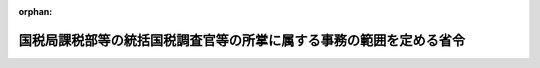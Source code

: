 .. _352M50000040032_20220710_504M60000040044:

:orphan:

====================================================================
国税局課税部等の統括国税調査官等の所掌に属する事務の範囲を定める省令
====================================================================

.. raw:: html
    
    
    <main id="contentsLaw" class="active">
    <div id="innerDocument" class="active">
    
    
    
    
    <div style="margin-bottom: 12px;">
    <div id="lawTitleNo" style="font-size: 1.067rem; font-weight: bold;" class="_shokanBoxParent">昭和五十二年大蔵省令第三十二号<div class="_shokanBox"></div>
    <div class="_inyoBox" id="_inyo_"></div>
    </div>
    <div id="lawTitle" style="margin-left: 3rem; font-size: 1.5rem; font-weight: bold; line-height: 1.25em;" class="_shokanBoxParent">
    <span data-xpath="">国税局課税部等の統括国税調査官等の所掌に属する事務の範囲を定める省令</span><div class="_shokanBox" id="_shokan_"><div class="_shokanBtnIcons"></div></div>
    <div class="_inyoBox" id="_inyo_"></div>
    </div>
    </div><section id="EnactStatement" class="active EnactStatement"><div class="_div_EnactStatement _shokanBoxParent" style="text-indent: 1em;">
    <span data-xpath="">大蔵省設置法（昭和二十四年法律第百四十四号）第四十四条第三項の規定に基づき、国税局間税部の調査監視課等の所掌事務の範囲を定める省令（昭和四十六年大蔵省令第四十七号）の全部を改正する省令を次のように定める。</span><div class="_shokanBox" id="_shokan_"><div class="_shokanBtnIcons"></div></div>
    <div class="_inyoBox" id="_inyo_"></div>
    </div></section><section id="MainProvision" class="active MainProvision"><section id="" class="active Article"><div style="margin-left: 1em; font-weight: bold;" class="_div_ArticleCaption _shokanBoxParent">
    <span data-xpath="">（所掌に属する事務の範囲）</span><div class="_shokanBox" id="_shokan_"><div class="_shokanBtnIcons"></div></div>
    <div class="_inyoBox" id="_inyo_"></div>
    </div>
    <div style="margin-left: 1em; text-indent: -1em;" id="" class="_div_ArticleTitle _shokanBoxParent">
    <span style="font-weight: bold;">第一条</span>　<span data-xpath="">国税局課税部（仙台国税局、広島国税局及び福岡国税局にあっては、課税第二部とする。）の消費税課又は国税局課税部（熊本国税局を除き、広島国税局及び福岡国税局にあっては課税第二部とする。）の酒税課又は仙台国税局、関東信越国税局、東京国税局、名古屋国税局及び大阪国税局の課税第二部の統括国税調査官又は熊本国税局の課税部の統括国税調査官又は沖縄国税事務所の間税課（以下「課税第二部統括国税調査官等」という。）の所掌に属する事務の範囲は、次の各号に掲げるものとする。</span><div class="_shokanBox" id="_shokan_"><div class="_shokanBtnIcons"></div></div>
    <div class="_inyoBox" id="_inyo_"></div>
    </div>
    <div id="" style="margin-left: 2em; text-indent: -1em;" class="_div_ItemSentence _shokanBoxParent">
    <span style="font-weight: bold;">一</span>　<span data-xpath="">酒税、たばこ税、揮発油税、地方揮発油税、航空機燃料税、石油ガス税、石油石炭税、印紙税、電源開発促進税及び国際観光旅客税（以下「酒税等」という。）の課税標準の調査並びに酒税等に関する検査で、次条の規定により国税局長（沖縄国税事務所長を含む。以下同じ。）が指定する製造場等（次条第一号の表の中欄に掲げる製造場、積込みの場所（航空機燃料税法（昭和四十七年法律第七号）に規定する航空機燃料の取卸しの場所を含む。）、充填場、採取場、承認輸入者、事務所等、一般送配電事業者等又は国内事業者をいう。以下同じ。）に係るもの</span><div class="_shokanBox" id="_shokan_"><div class="_shokanBtnIcons"></div></div>
    <div class="_inyoBox" id="_inyo_"></div>
    </div>
    <div id="" style="margin-left: 2em; text-indent: -1em;" class="_div_ItemSentence _shokanBoxParent">
    <span style="font-weight: bold;">二</span>　<span data-xpath="">酒税等につき重要な犯則があると認められる納税者についての国税通則法（昭和三十七年法律第六十六号）第十一章の規定に基づく犯則事件の調査及び処分</span><div class="_shokanBox" id="_shokan_"><div class="_shokanBtnIcons"></div></div>
    <div class="_inyoBox" id="_inyo_"></div>
    </div></section><section id="" class="active Article"><div style="margin-left: 1em; font-weight: bold;" class="_div_ArticleCaption _shokanBoxParent">
    <span data-xpath="">（指定の基準等）</span><div class="_shokanBox" id="_shokan_"><div class="_shokanBtnIcons"></div></div>
    <div class="_inyoBox" id="_inyo_"></div>
    </div>
    <div style="margin-left: 1em; text-indent: -1em;" id="" class="_div_ArticleTitle _shokanBoxParent">
    <span style="font-weight: bold;">第二条</span>　<span data-xpath="">国税局長は、前条第一号に掲げる課税第二部統括国税調査官等の所掌に属する事務に関し、次の各号に掲げる製造場等を指定する。</span><div class="_shokanBox" id="_shokan_"><div class="_shokanBtnIcons"></div></div>
    <div class="_inyoBox" id="_inyo_"></div>
    </div>
    <div id="" style="margin-left: 2em; text-indent: -1em;" class="_div_ItemSentence _shokanBoxParent">
    <span style="font-weight: bold;">一</span>　<span data-xpath="">次の表の中欄に掲げる製造場等の区分に応じ、指定の日の属する年の前三年以内のいずれかの年において、それぞれ同表の下欄に掲げる基準に該当する製造場等。</span><span data-xpath="">ただし、国税局長が特に課税第二部統括国税調査官等において当該製造場等に係る酒税等の課税標準の調査及び酒税等に関する検査を行わせる必要がないと認めるものを除く。</span><div class="_shokanBox" id="_shokan_"><div class="_shokanBtnIcons"></div></div>
    <div class="_inyoBox" id="_inyo_"></div>
    </div>
    <div class="_shokanBoxParent">
    <table class="Table" style="margin-left: 1em;">
    <tr class="TableRow">
    <td style="border-top: black solid 1px; border-bottom: black solid 1px; border-left: black solid 1px; border-right: black solid 1px;" class="col-pad"><div><span data-xpath="">番号</span></div></td>
    <td style="border-top: black solid 1px; border-bottom: black solid 1px; border-left: black solid 1px; border-right: black solid 1px;" class="col-pad"><div><span data-xpath="">製造場等の区分</span></div></td>
    <td style="border-top: black solid 1px; border-bottom: black solid 1px; border-left: black solid 1px; border-right: black solid 1px;" class="col-pad"><div><span data-xpath="">基準</span></div></td>
    </tr>
    <tr class="TableRow">
    <td style="border-top: black solid 1px; border-bottom: black solid 1px; border-left: black solid 1px; border-right: black solid 1px;" class="col-pad"><div><span data-xpath="">１</span></div></td>
    <td style="border-top: black solid 1px; border-bottom: black solid 1px; border-left: black solid 1px; border-right: black solid 1px;" class="col-pad"><div><span data-xpath="">酒税法（昭和二十八年法律第六号）に規定する酒類の製造場</span></div></td>
    <td style="border-top: black solid 1px; border-bottom: black solid 1px; border-left: black solid 1px; border-right: black solid 1px;" class="col-pad"><div><span data-xpath="">当該製造場から一年中に移出された酒類の数量が三千キロリットル以上であること</span></div></td>
    </tr>
    <tr class="TableRow">
    <td style="border-top: black solid 1px; border-bottom: black solid 1px; border-left: black solid 1px; border-right: black solid 1px;" class="col-pad"><div><span data-xpath="">２</span></div></td>
    <td style="border-top: black solid 1px; border-bottom: black solid 1px; border-left: black solid 1px; border-right: black solid 1px;" class="col-pad"><div><span data-xpath="">たばこ税法（昭和五十九年法律第七十二号）に規定する製造たばこの製造場</span></div></td>
    <td style="border-top: black solid 1px; border-bottom: black solid 1px; border-left: black solid 1px; border-right: black solid 1px;" class="col-pad"><div><span data-xpath="">当該製造場から一年中に移出された製造たばこに係るたばこ税の額に相当する金額が五千万円以上であること</span></div></td>
    </tr>
    <tr class="TableRow">
    <td style="border-top: black solid 1px; border-bottom: black solid 1px; border-left: black solid 1px; border-right: black solid 1px;" class="col-pad"><div><span data-xpath="">３</span></div></td>
    <td style="border-top: black solid 1px; border-bottom: black solid 1px; border-left: black solid 1px; border-right: black solid 1px;" class="col-pad"><div><span data-xpath="">揮発油税法（昭和三十二年法律第五十五号）に規定する揮発油の製造場</span></div></td>
    <td style="border-top: black solid 1px; border-bottom: black solid 1px; border-left: black solid 1px; border-right: black solid 1px;" class="col-pad"><div><span data-xpath="">当該製造場から一年中に移出された揮発油に係る揮発油税の額及び地方揮発油税の額の合計額に相当する金額が五千万円以上であること</span></div></td>
    </tr>
    <tr class="TableRow">
    <td style="border-top: black solid 1px; border-bottom: black solid 1px; border-left: black solid 1px; border-right: black solid 1px;" class="col-pad"><div><span data-xpath="">４</span></div></td>
    <td style="border-top: black solid 1px; border-bottom: black solid 1px; border-left: black solid 1px; border-right: black solid 1px;" class="col-pad"><div><span data-xpath="">航空機燃料税法に規定する航空機燃料の航空機への積込みの場所</span></div></td>
    <td style="border-top: black solid 1px; border-bottom: black solid 1px; border-left: black solid 1px; border-right: black solid 1px;" class="col-pad"><div><span data-xpath="">当該積込みの場所において一年中に航空機に積み込まれた航空機燃料に係る航空機燃料税の額に相当する金額が五千万円以上であること</span></div></td>
    </tr>
    <tr class="TableRow">
    <td style="border-top: black solid 1px; border-bottom: black solid 1px; border-left: black solid 1px; border-right: black solid 1px;" class="col-pad"><div><span data-xpath="">５</span></div></td>
    <td style="border-top: black solid 1px; border-bottom: black solid 1px; border-left: black solid 1px; border-right: black solid 1px;" class="col-pad"><div><span data-xpath="">石油ガス税法（昭和四十年法律第百五十六号）に規定する石油ガスの充填場</span></div></td>
    <td style="border-top: black solid 1px; border-bottom: black solid 1px; border-left: black solid 1px; border-right: black solid 1px;" class="col-pad"><div><span data-xpath="">当該充填場から一年中に移出された課税石油ガスに係る石油ガス税の額に相当する金額が五千万円以上であること</span></div></td>
    </tr>
    <tr class="TableRow">
    <td style="border-top: black solid 1px; border-bottom: black solid 1px; border-left: black solid 1px; border-right: black solid 1px;" class="col-pad"><div><span data-xpath="">６</span></div></td>
    <td style="border-top: black solid 1px; border-bottom: black solid 1px; border-left: black solid 1px; border-right: black solid 1px;" class="col-pad"><div><span data-xpath="">石油石炭税法（昭和五十三年法律第二十五号）に規定する原油、ガス状炭化水素又は石炭の採取場</span></div></td>
    <td style="border-top: black solid 1px; border-bottom: black solid 1px; border-left: black solid 1px; border-right: black solid 1px;" class="col-pad"><div><span data-xpath="">当該採取場から一年中に移出された原油、ガス状炭化水素又は石炭に係る石油石炭税の額に相当する金額が五千万円以上であること</span></div></td>
    </tr>
    <tr class="TableRow">
    <td style="border-top: black solid 1px; border-bottom: black solid 1px; border-left: black solid 1px; border-right: black solid 1px;" class="col-pad"><div><span data-xpath="">７</span></div></td>
    <td style="border-top: black solid 1px; border-bottom: black solid 1px; border-left: black solid 1px; border-right: black solid 1px;" class="col-pad"><div><span data-xpath="">租税特別措置法（昭和三十二年法律第二十六号）第九十条の三の四、第九十条の五、第九十条の六、第九十条の六の二及び第九十条の六の三に規定する製造場又は承認輸入者</span></div></td>
    <td style="border-top: black solid 1px; border-bottom: black solid 1px; border-left: black solid 1px; border-right: black solid 1px;" class="col-pad"><div><span data-xpath="">当該製造場又は承認輸入者に対する石油石炭税の額に相当する還付金の額が一年間に五千万円以上であること</span></div></td>
    </tr>
    <tr class="TableRow">
    <td style="border-top: black solid 1px; border-bottom: black solid 1px; border-left: black solid 1px; border-right: black solid 1px;" class="col-pad"><div><span data-xpath="">８</span></div></td>
    <td style="border-top: black solid 1px; border-bottom: black solid 1px; border-left: black solid 1px; border-right: black solid 1px;" class="col-pad"><div><span data-xpath="">印紙税法（昭和四十二年法律第二十三号）に規定する課税文書を作成し又は所持すると認められる法人の事務所等（事務所、事業所その他これらに準ずるものをいう。以下同じ。）</span></div></td>
    <td style="border-top: black solid 1px; border-bottom: black solid 1px; border-left: black solid 1px; border-right: black solid 1px;" class="col-pad"><div><span data-xpath="">当該法人の資本金額又は出資金額が五十億円以上であること</span></div></td>
    </tr>
    <tr class="TableRow">
    <td style="border-top: black solid 1px; border-bottom: black solid 1px; border-left: black solid 1px; border-right: black solid 1px;" class="col-pad"><div><span data-xpath="">９</span></div></td>
    <td style="border-top: black solid 1px; border-bottom: black solid 1px; border-left: black solid 1px; border-right: black solid 1px;" class="col-pad"><div><span data-xpath="">電源開発促進税法（昭和四十九年法律第七十九号）に規定する一般送配電事業者等</span></div></td>
    <td style="border-top: black solid 1px; border-bottom: black solid 1px; border-left: black solid 1px; border-right: black solid 1px;" class="col-pad"><div><span data-xpath="">当該一般送配電事業者等の一年中の販売電気に係る電源開発促進税の額が五千万円以上であること</span></div></td>
    </tr>
    <tr class="TableRow">
    <td style="border-top: black solid 1px; border-bottom: black solid 1px; border-left: black solid 1px; border-right: black solid 1px;" class="col-pad"><div><span data-xpath="">１０</span></div></td>
    <td style="border-top: black solid 1px; border-bottom: black solid 1px; border-left: black solid 1px; border-right: black solid 1px;" class="col-pad"><div><span data-xpath="">国際観光旅客税法（平成三十年法律第十六号）に規定する国内事業者</span></div></td>
    <td style="border-top: black solid 1px; border-bottom: black solid 1px; border-left: black solid 1px; border-right: black solid 1px;" class="col-pad"><div><span data-xpath="">当該国内事業者の一年中の特別徴収に係る国際観光旅客税の額が五千万円以上であること</span></div></td>
    </tr>
    </table>
    <div class="_shokanBox"></div>
    <div class="_inyoBox"></div>
    </div>
    <div id="" style="margin-left: 2em; text-indent: -1em;" class="_div_ItemSentence _shokanBoxParent">
    <span style="font-weight: bold;">二</span>　<span data-xpath="">前号に掲げるもののほか、同号の表の下欄に掲げる基準に該当する製造場等に準ずる製造場等その他の製造場等で、国税局長が特に課税第二部統括国税調査官等において酒税等の課税標準の調査及び酒税等に関する検査を行わせる必要があると認めるもの</span><div class="_shokanBox" id="_shokan_"><div class="_shokanBtnIcons"></div></div>
    <div class="_inyoBox" id="_inyo_"></div>
    </div></section><section id="" class="active Article"><div style="margin-left: 1em; font-weight: bold;" class="_div_ArticleCaption _shokanBoxParent">
    <span data-xpath="">（指定の解除）</span><div class="_shokanBox" id="_shokan_"><div class="_shokanBtnIcons"></div></div>
    <div class="_inyoBox" id="_inyo_"></div>
    </div>
    <div style="margin-left: 1em; text-indent: -1em;" id="" class="_div_ArticleTitle _shokanBoxParent">
    <span style="font-weight: bold;">第三条</span>　<span data-xpath="">国税局長は、前条の規定により指定した製造場等が課税第二部統括国税調査官等において酒税等の課税標準の調査及び酒税等に関する検査を行わせる必要がないと認めるものとなつたときは、当該指定を解除する。</span><div class="_shokanBox" id="_shokan_"><div class="_shokanBtnIcons"></div></div>
    <div class="_inyoBox" id="_inyo_"></div>
    </div></section><section id="" class="active Article"><div style="margin-left: 1em; font-weight: bold;" class="_div_ArticleCaption _shokanBoxParent">
    <span data-xpath="">（指定の通知等）</span><div class="_shokanBox" id="_shokan_"><div class="_shokanBtnIcons"></div></div>
    <div class="_inyoBox" id="_inyo_"></div>
    </div>
    <div style="margin-left: 1em; text-indent: -1em;" id="" class="_div_ArticleTitle _shokanBoxParent">
    <span style="font-weight: bold;">第四条</span>　<span data-xpath="">国税局長は、第二条の規定により製造場等を指定したとき及び前条の規定により当該指定を解除したときは、速やかに、その旨を当該製造場等に係る酒税等の納税者（当該製造場等が事務所等であるときは、当該事務所等を設置する法人）に通知する。</span><div class="_shokanBox" id="_shokan_"><div class="_shokanBtnIcons"></div></div>
    <div class="_inyoBox" id="_inyo_"></div>
    </div></section></section><section id="" class="active SupplProvision"><div class="_div_SupplProvisionLabel SupplProvisionLabel _shokanBoxParent" style="margin-bottom: 10px; margin-left: 3em; font-weight: bold;">
    <span data-xpath="">附　則</span><div class="_shokanBox" id="_shokan_"><div class="_shokanBtnIcons"></div></div>
    <div class="_inyoBox" id="_inyo_"></div>
    </div>
    <section class="active Paragraph"><div style="text-indent: 1em;" class="_div_ParagraphSentence _shokanBoxParent">
    <span data-xpath="">この省令は、昭和五十二年七月十一日から施行する。</span><div class="_shokanBox" id="_shokan_"><div class="_shokanBtnIcons"></div></div>
    <div class="_inyoBox" id="_inyo_"></div>
    </div></section></section><section id="" class="active SupplProvision"><div class="_div_SupplProvisionLabel SupplProvisionLabel _shokanBoxParent" style="margin-bottom: 10px; margin-left: 3em; font-weight: bold;">
    <span data-xpath="">附　則</span>　（昭和五三年四月一八日大蔵省令第二五号）　抄<div class="_shokanBox" id="_shokan_"><div class="_shokanBtnIcons"></div></div>
    <div class="_inyoBox" id="_inyo_"></div>
    </div>
    <section class="active Paragraph"><div style="margin-left: 1em; text-indent: -1em;" class="_div_ParagraphSentence _shokanBoxParent">
    <span style="font-weight: bold;">１</span>　<span data-xpath="">この省令は、法施行の日（昭和五十三年四月十八日）から施行する。</span><div class="_shokanBox" id="_shokan_"><div class="_shokanBtnIcons"></div></div>
    <div class="_inyoBox" id="_inyo_"></div>
    </div></section></section><section id="" class="active SupplProvision"><div class="_div_SupplProvisionLabel SupplProvisionLabel _shokanBoxParent" style="margin-bottom: 10px; margin-left: 3em; font-weight: bold;">
    <span data-xpath="">附　則</span>　（昭和五五年六月三〇日大蔵省令第二九号）　抄<div class="_shokanBox" id="_shokan_"><div class="_shokanBtnIcons"></div></div>
    <div class="_inyoBox" id="_inyo_"></div>
    </div>
    <section class="active Paragraph"><div style="margin-left: 1em; text-indent: -1em;" class="_div_ParagraphSentence _shokanBoxParent">
    <span style="font-weight: bold;">１</span>　<span data-xpath="">この省令は、公布の日から施行する。</span><span data-xpath="">ただし、次の各号に掲げる規定は、それぞれ当該各号に掲げる日から施行する。</span><div class="_shokanBox" id="_shokan_"><div class="_shokanBtnIcons"></div></div>
    <div class="_inyoBox" id="_inyo_"></div>
    </div>
    <div id="" style="margin-left: 2em; text-indent: -1em;" class="_div_ItemSentence _shokanBoxParent">
    <span style="font-weight: bold;">一</span>　<span data-xpath="">略</span><div class="_shokanBox" id="_shokan_"><div class="_shokanBtnIcons"></div></div>
    <div class="_inyoBox" id="_inyo_"></div>
    </div>
    <div id="" style="margin-left: 2em; text-indent: -1em;" class="_div_ItemSentence _shokanBoxParent">
    <span style="font-weight: bold;">二</span>　<span data-xpath="">目次の改正規定（「第百二十条の六」を「第百二十条の七」に、「第百三十一条の五」を「第百三十一条の六」に及び「第百三十八条の二十」を「第百三十八条の二十一」に改める部分に限る。）、第百三条、第百十四条、第百二十条の二、第百二十条の三及び第百二十条の四の改正規定、第百二十条の六を改め、同条を第百二十条の七とし、第百二十条の五の次に一条を加える改正規定、第百二十一条、第百二十二条、第百二十三条、第百二十四条、第百二十四条の四、第百二十五条、第百二十五条の二、第百二十六条、第百二十七条、第百二十八条、第百二十九条、第百三十条の四及び第百三十一条の改正規定、第百三十一条の五を第百三十一条の六とする改正規定、第百三十一条の四を改め、同条を第百三十一条の五とする改正規定、第百三十一条の三を改め、同条を第百三十一条の四とし、第百三十一条の二を第百三十一条の三とし、第百三十一条の次に一条を加える改正規定、第百三十二条、第百三十四条、第百三十四条の二、第百三十四条の四、第百三十四条の五、第百三十四条の六、第百三十四条の七、第百三十五条、第百三十六条の六、第百三十七条の四及び第百三十八条の七の改正規定、第百三十八条の二十を改め、同条を第百三十八条の二十一とし、第百三十八条の十九を第百三十八条の二十とし、第百三十八条の十八を第百三十八条の十九とする改正規定、第百三十八条の十七を改め、同条を第百三十八条の十八とし、第百三十八条の十六を第百三十八条の十七とし、第百三十八条の十五を第百三十八条の十六とし、第百三十八条の十四を第百三十八条の十五とする改正規定、第百三十八条の十三を改め、同条を第百三十八条の十四とし、第百三十八条の十二を第百三十八条の十三とし、第百三十八条の十一を第百三十八条の十二とする改正規定、第百三十八条の十を改め、同条を第百三十八条の十一とし、第百三十八条の九を第百三十八条の十とし、第百三十八条の八を第百三十八条の九とし、第百三十八条の七の次に一条を加える改正規定、第百四十条、第百四十四条、第百四十五条及び第百四十六条の改正規定並びに附則第三項の規定</span>　<span data-xpath="">昭和五十五年七月十日</span><div class="_shokanBox" id="_shokan_"><div class="_shokanBtnIcons"></div></div>
    <div class="_inyoBox" id="_inyo_"></div>
    </div></section></section><section id="" class="active SupplProvision"><div class="_div_SupplProvisionLabel SupplProvisionLabel _shokanBoxParent" style="margin-bottom: 10px; margin-left: 3em; font-weight: bold;">
    <span data-xpath="">附　則</span>　（昭和五七年二月五日大蔵省令第四号）<div class="_shokanBox" id="_shokan_"><div class="_shokanBtnIcons"></div></div>
    <div class="_inyoBox" id="_inyo_"></div>
    </div>
    <section class="active Paragraph"><div style="text-indent: 1em;" class="_div_ParagraphSentence _shokanBoxParent">
    <span data-xpath="">この省令は、公布の日から施行する。</span><div class="_shokanBox" id="_shokan_"><div class="_shokanBtnIcons"></div></div>
    <div class="_inyoBox" id="_inyo_"></div>
    </div></section></section><section id="" class="active SupplProvision"><div class="_div_SupplProvisionLabel SupplProvisionLabel _shokanBoxParent" style="margin-bottom: 10px; margin-left: 3em; font-weight: bold;">
    <span data-xpath="">附　則</span>　（昭和五八年七月一日大蔵省令第三五号）　抄<div class="_shokanBox" id="_shokan_"><div class="_shokanBtnIcons"></div></div>
    <div class="_inyoBox" id="_inyo_"></div>
    </div>
    <section class="active Paragraph"><div style="margin-left: 1em; text-indent: -1em;" class="_div_ParagraphSentence _shokanBoxParent">
    <span style="font-weight: bold;">１</span>　<span data-xpath="">この省令は、公布の日から施行する。</span><span data-xpath="">ただし、次の各号に掲げる規定は、それぞれ当該各号に掲げる日から施行する。</span><div class="_shokanBox" id="_shokan_"><div class="_shokanBtnIcons"></div></div>
    <div class="_inyoBox" id="_inyo_"></div>
    </div>
    <div id="" style="margin-left: 2em; text-indent: -1em;" class="_div_ItemSentence _shokanBoxParent">
    <span style="font-weight: bold;">一</span>　<span data-xpath="">目次の改正規定（「第百二十条の八」を「第百二十条の七」に、「第百三十八条の二十二」を「第百三十八条の二十三」に改める部分に限る。）、第百一条の五、第百三条、第百四条、第百十四条及び第百二十条の二の改正規定、第百二十条の三を削る改正規定、第百二十条の四を改め、同条を第百二十条の三とし、第百二十条の五を第百二十条の四とし、第百二十条の六から第百二十条の八までを一条ずつ繰り上げる改正規定、第百二十一条、第百二十二条、第百二十三条、第百二十四条及び第百二十四条の三の改正規定、第百二十四条の四を削り、第百二十四条の五を第百二十四条の四とし、第百二十四条の六を第百二十四条の五とし、同条の次に一条を加える改正規定、第百二十五条、第百二十五条の二、第百三十条の四、第百三十一条の五、第百三十一条の六、第百三十四条の二、第百三十四条の四、第百三十五条、第百三十六条の六、第百三十七条、第百三十七条の二、第百三十七条の四、第百三十七条の五、第百三十八条及び第百三十八条の二の改正規定、第百三十八条の二十二を改め、同条を第百三十八条の二十三とし、第百三十八条の二十一を第百三十八条の二十二とする改正規定、第百三十八条の二十を改め、同条を第百三十八条の二十一とする改正規定、第百三十八条の十九を改め、同条を第百三十八条の二十とし、第百三十八条の十八を第百三十八条の十九とし、第百三十八条の十七を第百三十八条の十八とし、第百三十八条の十六を第百三十八条の十七とする改正規定、第百三十八条の十五を改め、同条を第百三十八条の十六とし、第百三十八条の十四を第百三十八条の十五とし、第百三十八条の十三を第百三十八条の十四とする改正規定、第百三十八条の十二を改め、同条を第百三十八条の十三とし、同条の前に一条を加える改正規定、第百三十八条の十一を削る改正規定、第百三十八条の十を改め、同条を第百三十八条の十一とする改正規定、第百三十八条の九を改め、同条を第百三十八条の十とし、第百三十八条の八を第百三十八条の九とする改正規定、第百三十八条の七を改め、同条を第百三十八条の八とし、第百三十八条の六の次に一条を加える改正規定、第百四十条、第百四十二条、第百四十五条、第百四十六条、第百四十六条の七、第百四十六条の九及び第百四十六条の十の改正規定並びに別表第十表東京国税局の部の改正規定並びに附則第三項及び第四項の規定</span>　<span data-xpath="">昭和五十八年七月十二日</span><div class="_shokanBox" id="_shokan_"><div class="_shokanBtnIcons"></div></div>
    <div class="_inyoBox" id="_inyo_"></div>
    </div></section></section><section id="" class="active SupplProvision"><div class="_div_SupplProvisionLabel SupplProvisionLabel _shokanBoxParent" style="margin-bottom: 10px; margin-left: 3em; font-weight: bold;">
    <span data-xpath="">附　則</span>　（昭和五九年四月一三日大蔵省令第一六号）　抄<div class="_shokanBox" id="_shokan_"><div class="_shokanBtnIcons"></div></div>
    <div class="_inyoBox" id="_inyo_"></div>
    </div>
    <section class="active Paragraph"><div style="margin-left: 1em; text-indent: -1em;" class="_div_ParagraphSentence _shokanBoxParent">
    <span style="font-weight: bold;">１</span>　<span data-xpath="">この省令は、昭和五十九年九月一日から施行する。</span><div class="_shokanBox" id="_shokan_"><div class="_shokanBtnIcons"></div></div>
    <div class="_inyoBox" id="_inyo_"></div>
    </div></section></section><section id="" class="active SupplProvision"><div class="_div_SupplProvisionLabel SupplProvisionLabel _shokanBoxParent" style="margin-bottom: 10px; margin-left: 3em; font-weight: bold;">
    <span data-xpath="">附　則</span>　（昭和六〇年一月二五日大蔵省令第一号）　抄<div class="_shokanBox" id="_shokan_"><div class="_shokanBtnIcons"></div></div>
    <div class="_inyoBox" id="_inyo_"></div>
    </div>
    <section class="active Paragraph"><div style="margin-left: 1em; text-indent: -1em;" class="_div_ParagraphSentence _shokanBoxParent">
    <span style="font-weight: bold;">１</span>　<span data-xpath="">この省令は、昭和六十年四月一日から施行する。</span><div class="_shokanBox" id="_shokan_"><div class="_shokanBtnIcons"></div></div>
    <div class="_inyoBox" id="_inyo_"></div>
    </div></section></section><section id="" class="active SupplProvision"><div class="_div_SupplProvisionLabel SupplProvisionLabel _shokanBoxParent" style="margin-bottom: 10px; margin-left: 3em; font-weight: bold;">
    <span data-xpath="">附　則</span>　（昭和六〇年七月一日大蔵省令第三九号）　抄<div class="_shokanBox" id="_shokan_"><div class="_shokanBtnIcons"></div></div>
    <div class="_inyoBox" id="_inyo_"></div>
    </div>
    <section class="active Paragraph"><div style="margin-left: 1em; text-indent: -1em;" class="_div_ParagraphSentence _shokanBoxParent">
    <span style="font-weight: bold;">１</span>　<span data-xpath="">この省令は、公布の日から施行する。</span><span data-xpath="">ただし、次の各号に掲げる規定は、当該各号に掲げる日から施行する。</span><div class="_shokanBox" id="_shokan_"><div class="_shokanBtnIcons"></div></div>
    <div class="_inyoBox" id="_inyo_"></div>
    </div>
    <div id="" style="margin-left: 2em; text-indent: -1em;" class="_div_ItemSentence _shokanBoxParent">
    <span style="font-weight: bold;">一</span>　<span data-xpath="">目次の改正規定（「第百三十四条の八」を「第百三十四条の九」に、「第百三十八条の二十三」を「第百三十八条の二十六」に改める部分に限る。）、第百三条、第百十四条及び第百十八条の改正規定、第百十八条の二を削る改正規定、第百十九条、第百二十条、第百二十条の六、第百二十一条、第百二十二条、第百二十四条の三及び第百二十四条の五の改正規定、第百二十四条の六を削る改正規定、第百二十五条、第百二十五条の二、第百二十七条、第百二十八条、第百三十条の三、第百三十条の四、第百三十二条、第百三十三条及び第百三十四条の改正規定、第百三十四条の八を第百三十四条の九とする改正規定、第百三十四条の七を改め、同条を第百三十四条の八とし、第百三十四条の六を第百三十四条の七とし、第百三十四条の五を第百三十四条の六とする改正規定、第百三十四条の四を改め、同条を第百三十四条の五とし、第百三十四条の三の次に一条を加える改正規定、第百三十五条、第百三十六条、第百三十六条の二及び第百三十六条の三の改正規定、第百三十六条の六を第百三十六条の八とする改正規定、第百三十六条の五を改め、同条を第百三十六条の七とする改正規定、第百三十六条の四を改め、同条を第百三十六条の六とし、第百三十六条の三の次に二条を加える改正規定、第百三十七条の二、第百三十七条の四、第百三十七条の五及び第百三十八条の二の改正規定、第百三十八条の二十三を改め、同条を第百三十八条の二十六とする改正規定、第百三十八条の二十二を改め、同条を第百三十八条の二十五とする改正規定、第百三十八条の二十一を改め、同条を第百三十八条の二十四とする改正規定、第百三十八条の二十を改め、同条を第百三十八条の二十三とし、第百三十八条の十九を第百三十八条の二十二とし、第百三十八条の十八を第百三十八条の二十一とし、第百三十八条の十七を第百三十八条の二十とし、同条の前に二条を加える改正規定、第百三十八条の十六を改め、同条を第百三十八条の十七とし、第百三十八条の十五を第百三十八条の十六とする改正規定、第百三十八条の十四を改め、同条を第百三十八条の十五とする改正規定、第百三十八条の十三を改め、同条を第百三十八条の十四とし、第百三十八条の十二の次に一条を加える改正規定、第百四十条、第百四十一条の二、第百四十一条の三、第百四十二条、第百四十四条、第百四十五条、第百四十六条、第百四十六条の三及び第百四十六条の八の改正規定並びに別表第十表の改正規定並びに附則第二項及び第三項の規定</span>　<span data-xpath="">昭和六十年七月十日</span><div class="_shokanBox" id="_shokan_"><div class="_shokanBtnIcons"></div></div>
    <div class="_inyoBox" id="_inyo_"></div>
    </div></section></section><section id="" class="active SupplProvision"><div class="_div_SupplProvisionLabel SupplProvisionLabel _shokanBoxParent" style="margin-bottom: 10px; margin-left: 3em; font-weight: bold;">
    <span data-xpath="">附　則</span>　（平成元年五月二九日大蔵省令第四八号）　抄<div class="_shokanBox" id="_shokan_"><div class="_shokanBtnIcons"></div></div>
    <div class="_inyoBox" id="_inyo_"></div>
    </div>
    <section class="active Paragraph"><div style="margin-left: 1em; text-indent: -1em;" class="_div_ParagraphSentence _shokanBoxParent">
    <span style="font-weight: bold;">１</span>　<span data-xpath="">この省令は、公布の日から施行する。</span><div class="_shokanBox" id="_shokan_"><div class="_shokanBtnIcons"></div></div>
    <div class="_inyoBox" id="_inyo_"></div>
    </div></section></section><section id="" class="active SupplProvision"><div class="_div_SupplProvisionLabel SupplProvisionLabel _shokanBoxParent" style="margin-bottom: 10px; margin-left: 3em; font-weight: bold;">
    <span data-xpath="">附　則</span>　（平成三年六月一四日大蔵省令第三五号）　抄<div class="_shokanBox" id="_shokan_"><div class="_shokanBtnIcons"></div></div>
    <div class="_inyoBox" id="_inyo_"></div>
    </div>
    <section class="active Paragraph"><div style="margin-left: 1em; text-indent: -1em;" class="_div_ParagraphSentence _shokanBoxParent">
    <span style="font-weight: bold;">１</span>　<span data-xpath="">この省令は、平成三年七月十日から施行する。</span><div class="_shokanBox" id="_shokan_"><div class="_shokanBtnIcons"></div></div>
    <div class="_inyoBox" id="_inyo_"></div>
    </div></section></section><section id="" class="active SupplProvision"><div class="_div_SupplProvisionLabel SupplProvisionLabel _shokanBoxParent" style="margin-bottom: 10px; margin-left: 3em; font-weight: bold;">
    <span data-xpath="">附　則</span>　（平成四年六月一九日大蔵省令第三二号）　抄<div class="_shokanBox" id="_shokan_"><div class="_shokanBtnIcons"></div></div>
    <div class="_inyoBox" id="_inyo_"></div>
    </div>
    <section class="active Paragraph"><div style="margin-left: 1em; text-indent: -1em;" class="_div_ParagraphSentence _shokanBoxParent">
    <span style="font-weight: bold;">１</span>　<span data-xpath="">この省令は、平成四年七月一日から施行する。</span><span data-xpath="">ただし、第百一条、第百十一条、第百二十条の六、第百二十一条、第百二十三条、第百二十六条、第百二十八条、第百二十八条の二、第百二十九条の六、第百三十条、第百三十条の二、第百三十二条、第百三十四条の三、第百三十四条の八、第百三十五条、第百三十六条の十、第百三十七条の五、第百三十七条の六、第百三十八条の三、第百三十八条の八、第百三十八条の十、第百三十八条の十二、第百三十八条の十七、第百三十八条の十八、第百三十八条の二十四、第百四十条、第百四十一条の四、第百四十四条、第百四十五条、第百四十六条及び第百四十六条の十二の改正規定並びに別表第十表東京国税局の部厚木税務署の項の改正規定並びに附則第四項、第五項、第七項及び第八項の改正規定は、平成四年七月十日から施行する。</span><div class="_shokanBox" id="_shokan_"><div class="_shokanBtnIcons"></div></div>
    <div class="_inyoBox" id="_inyo_"></div>
    </div></section></section><section id="" class="active SupplProvision"><div class="_div_SupplProvisionLabel SupplProvisionLabel _shokanBoxParent" style="margin-bottom: 10px; margin-left: 3em; font-weight: bold;">
    <span data-xpath="">附　則</span>　（平成五年七月一日大蔵省令第七〇号）　抄<div class="_shokanBox" id="_shokan_"><div class="_shokanBtnIcons"></div></div>
    <div class="_inyoBox" id="_inyo_"></div>
    </div>
    <section class="active Paragraph"><div style="margin-left: 1em; text-indent: -1em;" class="_div_ParagraphSentence _shokanBoxParent">
    <span style="font-weight: bold;">１</span>　<span data-xpath="">この省令は、公布の日から施行する。</span><span data-xpath="">ただし、次の各号に掲げる規定は、当該各号に掲げる日から施行する。</span><div class="_shokanBox" id="_shokan_"><div class="_shokanBtnIcons"></div></div>
    <div class="_inyoBox" id="_inyo_"></div>
    </div>
    <div id="" style="margin-left: 2em; text-indent: -1em;" class="_div_ItemSentence _shokanBoxParent">
    <span style="font-weight: bold;">一</span>　<span data-xpath="">略</span><div class="_shokanBox" id="_shokan_"><div class="_shokanBtnIcons"></div></div>
    <div class="_inyoBox" id="_inyo_"></div>
    </div>
    <div id="" style="margin-left: 2em; text-indent: -1em;" class="_div_ItemSentence _shokanBoxParent">
    <span style="font-weight: bold;">二</span>　<span data-xpath="">目次の改正規定、第百一条、第百二条の二、第百二十条の六、第百二十一条及び第百二十二条の改正規定、第百二十九条の二を削り、第百二十九条の三を第百二十九条の二とし、第百二十九条の四から第百二十九条の六までを一条ずつ繰り上げる改正規定、第百三十条、第百三十条の二、第百三十二条、第百三十三条及び第百三十四条の改正規定、第百三十四条の九を第百三十四条の十とする改正規定、第百三十四条の八を改め、同条を第百三十四条の九とし、第百三十四条の七を第百三十四条の八とし、第百三十四条の六を第百三十四条の七とする改正規定、第百三十四条の五を改め、同条を第百三十四条の六とし、第百三十四条の四を第百三十四条の五とする改正規定、第百三十四条の三を改め、同条を第百三十四条の四とし、第百三十四条の二の次に一条を加える改正規定、第百三十五条、第百三十六条の十、第百三十七条の六、第百三十八条、第百三十八条の十六、第百三十八条の十七、第百三十八条の二十、第百四十条、第百四十四条、第百四十五条及び第百四十六条の改正規定並びに別表第十表東京国税局の部川崎北税務署の項の改正規定並びに附則第三項の改正規定</span>　<span data-xpath="">平成五年七月十日</span><div class="_shokanBox" id="_shokan_"><div class="_shokanBtnIcons"></div></div>
    <div class="_inyoBox" id="_inyo_"></div>
    </div></section></section><section id="" class="active SupplProvision"><div class="_div_SupplProvisionLabel SupplProvisionLabel _shokanBoxParent" style="margin-bottom: 10px; margin-left: 3em; font-weight: bold;">
    <span data-xpath="">附　則</span>　（平成七年六月三〇日大蔵省令第四九号）　抄<div class="_shokanBox" id="_shokan_"><div class="_shokanBtnIcons"></div></div>
    <div class="_inyoBox" id="_inyo_"></div>
    </div>
    <section class="active Paragraph"><div style="margin-left: 1em; text-indent: -1em;" class="_div_ParagraphSentence _shokanBoxParent">
    <span style="font-weight: bold;">１</span>　<span data-xpath="">この省令は、平成七年七月一日から施行する。</span><span data-xpath="">ただし、次の各号に掲げる規定は、当該各号に掲げる日から施行する。</span><div class="_shokanBox" id="_shokan_"><div class="_shokanBtnIcons"></div></div>
    <div class="_inyoBox" id="_inyo_"></div>
    </div>
    <div id="" style="margin-left: 2em; text-indent: -1em;" class="_div_ItemSentence _shokanBoxParent">
    <span style="font-weight: bold;">一</span>　<span data-xpath="">目次の改正規定（第三章の改正部分に限る。）、第三章第二節第一款の款名の改正規定、第百五条の二、第百五条の三、第百五条の四、第百五条の五から第百五条の十二まで、第百二十一条、第百二十二条、第百二十三条、第百二十四条、第百二十五条及び第百二十六条の改正規定、第百二十六条の二を削る改正規定、第百二十八条及び第百二十八条の二の改正規定、第百二十九条の二を削り、第百二十九条の三を第百二十九条の二とし、第百二十九条の四を第百二十九条の三とし、第百二十九条の五を第百二十九条の四とする改正規定、第百三十条、第百三十条の二、第百三十二条、第百三十四条、第百三十四条の四、第百三十四条の五、百三十四条の六、第百三十四条の七、第百三十四条の八、第百三十四条の九、第百三十五条、第百三十六条の五、第百三十六条の十、第百三十七条、第百三十七条の六、第百三十七条の七、第百三十八条の二及び第百三十八条の十の改正規定、第百三十八条の二十六を第百三十八条の二十七とし、第百三十八条の二十三から第百三十八条の二十五までを一条ずつ繰り下げる改正規定、第百三十八条の二十二を改め、同条を第百三十八条の二十三とし、第百三十八条の二十一を第百三十八条の二十二とし、第百三十八条の二十を第百三十八条の二十一とし、第百三十八条の十九を第百三十八条の二十とする改正規定、第百三十八条の十八を改め、同条を第百三十八条の十九とする改正規定、第百三十八条の十七を改め、同条を第百三十八条の十八とする改正規定、第百三十八条の十六を改め、同条を第百三十八条の十七とし、第百三十八条の十五を第百三十八条の十六とする改正規定、第百三十八条の十四を改め、同条を第百三十八条の十五とし、第百三十八条の十三を第百三十八条の十四とし、第百三十八条の十二を第百三十八条の十三とする改正規定、第百三十八条の十一を改め、同条を第百三十八条の十二とする改正規定、第百三十八条の十の次に一条を加える改正規定、第百四十条、第百四十三条、第百四十四条、第百四十五条、第百四十六条、第百四十六条の三及び第百四十六条の九の改正規定、別表第十表東京国税局の部江戸川税務署の項及び札幌国税局の部の改正規定、同表広島国税局の部岡山西税務署の項の規定中北方及び野田に係る部分の改正規定並びに附則第四項及び第五項の改正規定</span>　<span data-xpath="">平成七年七月十日</span><div class="_shokanBox" id="_shokan_"><div class="_shokanBtnIcons"></div></div>
    <div class="_inyoBox" id="_inyo_"></div>
    </div></section></section><section id="" class="active SupplProvision"><div class="_div_SupplProvisionLabel SupplProvisionLabel _shokanBoxParent" style="margin-bottom: 10px; margin-left: 3em; font-weight: bold;">
    <span data-xpath="">附　則</span>　（平成九年七月一日大蔵省令第五六号）　抄<div class="_shokanBox" id="_shokan_"><div class="_shokanBtnIcons"></div></div>
    <div class="_inyoBox" id="_inyo_"></div>
    </div>
    <section class="active Paragraph"><div style="margin-left: 1em; text-indent: -1em;" class="_div_ParagraphSentence _shokanBoxParent">
    <span style="font-weight: bold;">１</span>　<span data-xpath="">この省令は、公布の日から施行する。</span><span data-xpath="">ただし、次の各号に掲げる規定は、当該各号に掲げる日から施行する。</span><div class="_shokanBox" id="_shokan_"><div class="_shokanBtnIcons"></div></div>
    <div class="_inyoBox" id="_inyo_"></div>
    </div>
    <div id="" style="margin-left: 2em; text-indent: -1em;" class="_div_ItemSentence _shokanBoxParent">
    <span style="font-weight: bold;">一</span>　<span data-xpath="">第百一条の七を第百一条の八とし、第百一条の六を第百一条の七とし、第百一条の五の次に一条を加える改正規定、第百三条、第百二十一条、第百二十二条、第百二十六条、第百二十九条の改正規定、第百二十九条の四を第百二十九条の五とし、第百二十九条の三の次に一条を加える改正規定、第百三十条、第百三十条の二、第百三十二条、第百三十四条の九、第百三十五条、第百三十六条の十、第百三十七条の七、第百三十八条の二十三、第百四十条、第百四十一条の四、第百四十四条、第百四十五条、第百四十六条及び附則第七項の改正規定並びに附則第三項の規定</span>　<span data-xpath="">平成九年七月十日</span><div class="_shokanBox" id="_shokan_"><div class="_shokanBtnIcons"></div></div>
    <div class="_inyoBox" id="_inyo_"></div>
    </div></section></section><section id="" class="active SupplProvision"><div class="_div_SupplProvisionLabel SupplProvisionLabel _shokanBoxParent" style="margin-bottom: 10px; margin-left: 3em; font-weight: bold;">
    <span data-xpath="">附　則</span>　（平成一一年三月三一日大蔵省令第二六号）　抄<div class="_shokanBox" id="_shokan_"><div class="_shokanBtnIcons"></div></div>
    <div class="_inyoBox" id="_inyo_"></div>
    </div>
    <section class="active Paragraph"><div style="margin-left: 1em; text-indent: -1em;" class="_div_ParagraphSentence _shokanBoxParent">
    <span style="font-weight: bold;">１</span>　<span data-xpath="">この省令は、平成十一年四月一日から施行する。</span><div class="_shokanBox" id="_shokan_"><div class="_shokanBtnIcons"></div></div>
    <div class="_inyoBox" id="_inyo_"></div>
    </div></section></section><section id="" class="active SupplProvision"><div class="_div_SupplProvisionLabel SupplProvisionLabel _shokanBoxParent" style="margin-bottom: 10px; margin-left: 3em; font-weight: bold;">
    <span data-xpath="">附　則</span>　（平成一一年七月一日大蔵省令第六九号）　抄<div class="_shokanBox" id="_shokan_"><div class="_shokanBtnIcons"></div></div>
    <div class="_inyoBox" id="_inyo_"></div>
    </div>
    <section class="active Paragraph"><div style="margin-left: 1em; text-indent: -1em;" class="_div_ParagraphSentence _shokanBoxParent">
    <span style="font-weight: bold;">１</span>　<span data-xpath="">この省令は、公布の日から施行する。</span><span data-xpath="">ただし、別表第十表西新井税務署の項の改正規定は、平成十一年七月三日から、第百一条の八を第百一条の九とし、第百一条の七から第百一条の三までを一条ずつ繰り下げ、第百一条の二の次に一条を加える改正規定、第百三条、第百四条、第百十二条、第百二十条の四、第百二十一条及び第百二十二条の改正規定、第百二十三条を改め、同条の次に一条を加える改正規定、第百二十六条、第百二十八条の二、第百二十九条の五、第百三十条、第百三十二条、第百三十四条の四、第百三十五条、第百三十六条、第百三十六条の二、第百三十六条の五、第百三十六条の八、第百三十六条の九、第百三十六条の十、第百三十七条の七、第百三十七条の八、第百三十八条、第百四十条、第百四十四条、第百四十五条及び第百四十六条の改正規定並びに附則第三項及び附則第四項の規定は、平成十一年七月十日から施行する。</span><div class="_shokanBox" id="_shokan_"><div class="_shokanBtnIcons"></div></div>
    <div class="_inyoBox" id="_inyo_"></div>
    </div></section></section><section id="" class="active SupplProvision"><div class="_div_SupplProvisionLabel SupplProvisionLabel _shokanBoxParent" style="margin-bottom: 10px; margin-left: 3em; font-weight: bold;">
    <span data-xpath="">附　則</span>　（平成一二年八月一四日　平成一三年財務省令第二号）<div class="_shokanBox" id="_shokan_"><div class="_shokanBtnIcons"></div></div>
    <div class="_inyoBox" id="_inyo_"></div>
    </div>
    <section class="active Paragraph"><div style="margin-left: 1em; text-indent: -1em;" class="_div_ParagraphSentence _shokanBoxParent">
    <span style="font-weight: bold;">１</span>　<span data-xpath="">この中央省庁等改革推進本部令（次項において「本部令」という。）は、内閣法の一部を改正する法律（平成十一年法律第八十八号）の施行の日（平成十三年一月六日）から施行する。</span><div class="_shokanBox" id="_shokan_"><div class="_shokanBtnIcons"></div></div>
    <div class="_inyoBox" id="_inyo_"></div>
    </div></section><section class="active Paragraph"><div style="margin-left: 1em; text-indent: -1em;" class="_div_ParagraphSentence _shokanBoxParent">
    <span style="font-weight: bold;">２</span>　<span data-xpath="">この本部令は、その施行の日に、調査査察部等の所掌事務の範囲を定める省令等の一部を改正する命令（平成十三年財務省令第二号）となるものとする。</span><div class="_shokanBox" id="_shokan_"><div class="_shokanBtnIcons"></div></div>
    <div class="_inyoBox" id="_inyo_"></div>
    </div></section></section><section id="" class="active SupplProvision"><div class="_div_SupplProvisionLabel SupplProvisionLabel _shokanBoxParent" style="margin-bottom: 10px; margin-left: 3em; font-weight: bold;">
    <span data-xpath="">附　則</span>　（平成一三年六月二九日財務省令第四七号）　抄<div class="_shokanBox" id="_shokan_"><div class="_shokanBtnIcons"></div></div>
    <div class="_inyoBox" id="_inyo_"></div>
    </div>
    <section class="active Paragraph"><div style="margin-left: 1em; text-indent: -1em;" class="_div_ParagraphSentence _shokanBoxParent">
    <span style="font-weight: bold;">１</span>　<span data-xpath="">この省令は、平成十三年七月一日から施行する。</span><div class="_shokanBox" id="_shokan_"><div class="_shokanBtnIcons"></div></div>
    <div class="_inyoBox" id="_inyo_"></div>
    </div></section></section><section id="" class="active SupplProvision"><div class="_div_SupplProvisionLabel SupplProvisionLabel _shokanBoxParent" style="margin-bottom: 10px; margin-left: 3em; font-weight: bold;">
    <span data-xpath="">附　則</span>　（平成一五年六月三〇日財務省令第六三号）　抄<div class="_shokanBox" id="_shokan_"><div class="_shokanBtnIcons"></div></div>
    <div class="_inyoBox" id="_inyo_"></div>
    </div>
    <section class="active Paragraph"><div style="margin-left: 1em; text-indent: -1em;" class="_div_ParagraphSentence _shokanBoxParent">
    <span style="font-weight: bold;">１</span>　<span data-xpath="">この省令は、平成十五年七月一日から施行する。</span><span data-xpath="">ただし、次の各号に掲げる規定は、当該各号に掲げる日から施行する。</span><div class="_shokanBox" id="_shokan_"><div class="_shokanBtnIcons"></div></div>
    <div class="_inyoBox" id="_inyo_"></div>
    </div>
    <div id="" style="margin-left: 2em; text-indent: -1em;" class="_div_ItemSentence _shokanBoxParent">
    <span style="font-weight: bold;">一</span>　<span data-xpath="">第一条及び第二条中財務省組織規則第四百十条、第四百十三条、第四百六十六条から第四百六十七条まで、第四百七十条、第四百八十四条から第四百八十六条まで、第四百九十条及び第四百九十八条から第五百条までの改正規定、第五百条の次に一条を加える改正規定、第五百一条、第五百五条、第五百六条、第五百十三条、第五百十四条、第五百十七条、第五百十八条、第五百二十五条、第五百三十八条、第五百四十条、第五百四十三条、第五百四十六条、第五百四十七条、第五百五十五条、第五百五十六条、第五百六十九条、附則第十二項及び別表第九府中の項の改正規定並びに附則第二項の規定及び附則第三項中第一条第一項の改正規定</span>　<span data-xpath="">平成十五年七月十日</span><div class="_shokanBox" id="_shokan_"><div class="_shokanBtnIcons"></div></div>
    <div class="_inyoBox" id="_inyo_"></div>
    </div>
    <div id="" style="margin-left: 2em; text-indent: -1em;" class="_div_ItemSentence _shokanBoxParent">
    <span style="font-weight: bold;">二</span>　<span data-xpath="">第二条中財務省組織規則第三百九十三条の改正規定並びに附則第三項中第一条第二項及び第二条の改正規定</span>　<span data-xpath="">平成十五年十月一日</span><div class="_shokanBox" id="_shokan_"><div class="_shokanBtnIcons"></div></div>
    <div class="_inyoBox" id="_inyo_"></div>
    </div></section></section><section id="" class="active SupplProvision"><div class="_div_SupplProvisionLabel SupplProvisionLabel _shokanBoxParent" style="margin-bottom: 10px; margin-left: 3em; font-weight: bold;">
    <span data-xpath="">附　則</span>　（平成一六年七月二日財務省令第五〇号）　抄<div class="_shokanBox" id="_shokan_"><div class="_shokanBtnIcons"></div></div>
    <div class="_inyoBox" id="_inyo_"></div>
    </div>
    <section class="active Paragraph"><div style="margin-left: 1em; text-indent: -1em;" class="_div_ParagraphSentence _shokanBoxParent">
    <span style="font-weight: bold;">１</span>　<span data-xpath="">この省令は、平成十六年七月二日から施行する。</span><span data-xpath="">ただし、目次の改正規定、第三百八十七条を削る改正規定、第三百八十六条を改め、同条を第三百八十七条とする改正規定、第三百八十五条を改め、同条を第三百八十六条とする改正規定、第三百八十四条を第三百八十五条とし、第三百八十三条を第三百八十四条とする改正規定、第三百八十二条を改め、同条を第三百八十三条とする改正規定、第三百八十一条の次に一条を加える改正規定、第三百八十八条を削り、第三百八十九条を第三百八十八条とし、同条の次に一条を加える改正規定、第四百六条、第四百十条、第四百十二条、第四百十三条、第四百六十六条の二、第四百六十七条、第四百七十条、第四百七十四条、第四百八十条、第四百八十一条、第四百八十四条から第四百八十六条まで、第四百八十九条、第四百九十条、第四百九十四条、第四百九十七条から第四百九十九条まで、第五百条の二、第五百八条、第五百十六条から第五百十八条まで、第五百二十七条、第五百三十条及び第五百三十一条の改正規定、第五百三十九条の次に一条を加える改正規定、第五百四十条から第五百四十二条まで、第五百四十六条、第五百四十七条、第五百五十五条、第五百五十六条、第五百六十条及び第五百六十八条の改正規定並びに附則第二項、第三項及び第四項の改正規定は、平成十六年七月十日から施行する。</span><div class="_shokanBox" id="_shokan_"><div class="_shokanBtnIcons"></div></div>
    <div class="_inyoBox" id="_inyo_"></div>
    </div></section></section><section id="" class="active SupplProvision"><div class="_div_SupplProvisionLabel SupplProvisionLabel _shokanBoxParent" style="margin-bottom: 10px; margin-left: 3em; font-weight: bold;">
    <span data-xpath="">附　則</span>　（平成一九年六月二九日財務省令第四〇号）　抄<div class="_shokanBox" id="_shokan_"><div class="_shokanBtnIcons"></div></div>
    <div class="_inyoBox" id="_inyo_"></div>
    </div>
    <section class="active Paragraph"><div style="margin-left: 1em; text-indent: -1em;" class="_div_ParagraphSentence _shokanBoxParent">
    <span style="font-weight: bold;">１</span>　<span data-xpath="">この省令は、平成十九年七月一日から施行する。</span><span data-xpath="">ただし、第三百九十三条、第四百十条、第四百十二条、第四百二十八条、第四百三十二条、第四百三十三条、第四百三十六条、第四百三十九条、第四百六十七条、第四百八十四条、第四百八十五条、第四百九十九条、第五百八条、第五百九条、第五百十六条から第五百十八条まで、第五百四十条、第五百四十三条、第五百四十七条、第五百五十五条、第五百五十六条及び第五百六十九条の改正規定並びに附則第二項及び附則第三項の改正規定は同月十日から施行する。</span><div class="_shokanBox" id="_shokan_"><div class="_shokanBtnIcons"></div></div>
    <div class="_inyoBox" id="_inyo_"></div>
    </div></section></section><section id="" class="active SupplProvision"><div class="_div_SupplProvisionLabel SupplProvisionLabel _shokanBoxParent" style="margin-bottom: 10px; margin-left: 3em; font-weight: bold;">
    <span data-xpath="">附　則</span>　（平成二一年三月三一日財務省令第二一号）<div class="_shokanBox" id="_shokan_"><div class="_shokanBtnIcons"></div></div>
    <div class="_inyoBox" id="_inyo_"></div>
    </div>
    <section class="active Paragraph"><div style="text-indent: 1em;" class="_div_ParagraphSentence _shokanBoxParent">
    <span data-xpath="">この省令は、平成二十一年四月一日から施行する。</span><div class="_shokanBox" id="_shokan_"><div class="_shokanBtnIcons"></div></div>
    <div class="_inyoBox" id="_inyo_"></div>
    </div></section></section><section id="" class="active SupplProvision"><div class="_div_SupplProvisionLabel SupplProvisionLabel _shokanBoxParent" style="margin-bottom: 10px; margin-left: 3em; font-weight: bold;">
    <span data-xpath="">附　則</span>　（平成二三年六月三〇日財務省令第四五号）　抄<div class="_shokanBox" id="_shokan_"><div class="_shokanBtnIcons"></div></div>
    <div class="_inyoBox" id="_inyo_"></div>
    </div>
    <section class="active Paragraph"><div style="margin-left: 1em; text-indent: -1em;" class="_div_ParagraphSentence _shokanBoxParent">
    <span style="font-weight: bold;">１</span>　<span data-xpath="">この省令は、平成二十三年七月一日から施行する。</span><span data-xpath="">ただし、第三百九十三条、第四百十条、第四百十三条、第四百三十九条、第四百五十条、第四百六十七条、第四百七十二条、第四百七十五条、第四百八十三条、第四百八十四条、第四百八十五条、第四百八十六条、第四百九十七条、第五百十七条、第五百十八条、第五百四十条、第五百四十七条、第五百五十五条及び第五百五十六条の改正規定並びに附則第二項の改正規定は同月十日から施行する。</span><div class="_shokanBox" id="_shokan_"><div class="_shokanBtnIcons"></div></div>
    <div class="_inyoBox" id="_inyo_"></div>
    </div></section></section><section id="" class="active SupplProvision"><div class="_div_SupplProvisionLabel SupplProvisionLabel _shokanBoxParent" style="margin-bottom: 10px; margin-left: 3em; font-weight: bold;">
    <span data-xpath="">附　則</span>　（平成二四年一〇月一日財務省令第六〇号）<div class="_shokanBox" id="_shokan_"><div class="_shokanBtnIcons"></div></div>
    <div class="_inyoBox" id="_inyo_"></div>
    </div>
    <section class="active Paragraph"><div style="text-indent: 1em;" class="_div_ParagraphSentence _shokanBoxParent">
    <span data-xpath="">この省令は、公布の日から施行する。</span><div class="_shokanBox" id="_shokan_"><div class="_shokanBtnIcons"></div></div>
    <div class="_inyoBox" id="_inyo_"></div>
    </div></section></section><section id="" class="active SupplProvision"><div class="_div_SupplProvisionLabel SupplProvisionLabel _shokanBoxParent" style="margin-bottom: 10px; margin-left: 3em; font-weight: bold;">
    <span data-xpath="">附　則</span>　（平成二六年四月一日財務省令第三八号）<div class="_shokanBox" id="_shokan_"><div class="_shokanBtnIcons"></div></div>
    <div class="_inyoBox" id="_inyo_"></div>
    </div>
    <section class="active Paragraph"><div style="text-indent: 1em;" class="_div_ParagraphSentence _shokanBoxParent">
    <span data-xpath="">この省令は、公布の日から施行する。</span><div class="_shokanBox" id="_shokan_"><div class="_shokanBtnIcons"></div></div>
    <div class="_inyoBox" id="_inyo_"></div>
    </div></section></section><section id="" class="active SupplProvision"><div class="_div_SupplProvisionLabel SupplProvisionLabel _shokanBoxParent" style="margin-bottom: 10px; margin-left: 3em; font-weight: bold;">
    <span data-xpath="">附　則</span>　（平成二八年四月一日財務省令第三九号）<div class="_shokanBox" id="_shokan_"><div class="_shokanBtnIcons"></div></div>
    <div class="_inyoBox" id="_inyo_"></div>
    </div>
    <section class="active Paragraph"><div style="text-indent: 1em;" class="_div_ParagraphSentence _shokanBoxParent">
    <span data-xpath="">この省令は、公布の日から施行する。</span><div class="_shokanBox" id="_shokan_"><div class="_shokanBtnIcons"></div></div>
    <div class="_inyoBox" id="_inyo_"></div>
    </div></section></section><section id="" class="active SupplProvision"><div class="_div_SupplProvisionLabel SupplProvisionLabel _shokanBoxParent" style="margin-bottom: 10px; margin-left: 3em; font-weight: bold;">
    <span data-xpath="">附　則</span>　（平成二九年六月三〇日財務省令第四九号）　抄<div class="_shokanBox" id="_shokan_"><div class="_shokanBtnIcons"></div></div>
    <div class="_inyoBox" id="_inyo_"></div>
    </div>
    <section class="active Paragraph"><div style="margin-left: 1em; text-indent: -1em;" class="_div_ParagraphSentence _shokanBoxParent">
    <span style="font-weight: bold;">１</span>　<span data-xpath="">この省令は、平成二十九年七月一日から施行する。</span><span data-xpath="">ただし、第三百九十三条、第四百八条、第四百十条、第四百六十六条、第四百六十七条、第四百八十四条、第四百八十五条、第四百九十七条、第四百九十八条、第四百九十九条、第五百十七条、第五百十八条、第五百四十条、第五百四十七条、第五百五十六条、第五百六十条、第五百六十八条及び第五百六十九条の改正規定並びに附則第二項の改正規定は、同月十日から施行する。</span><div class="_shokanBox" id="_shokan_"><div class="_shokanBtnIcons"></div></div>
    <div class="_inyoBox" id="_inyo_"></div>
    </div></section></section><section id="" class="active SupplProvision"><div class="_div_SupplProvisionLabel SupplProvisionLabel _shokanBoxParent" style="margin-bottom: 10px; margin-left: 3em; font-weight: bold;">
    <span data-xpath="">附　則</span>　（平成三〇年三月三〇日財務省令第六号）<div class="_shokanBox" id="_shokan_"><div class="_shokanBtnIcons"></div></div>
    <div class="_inyoBox" id="_inyo_"></div>
    </div>
    <section class="active Paragraph"><div style="text-indent: 1em;" class="_div_ParagraphSentence _shokanBoxParent">
    <span data-xpath="">この省令は、平成三十年四月一日から施行する。</span><div class="_shokanBox" id="_shokan_"><div class="_shokanBtnIcons"></div></div>
    <div class="_inyoBox" id="_inyo_"></div>
    </div></section></section><section id="" class="active SupplProvision"><div class="_div_SupplProvisionLabel SupplProvisionLabel _shokanBoxParent" style="margin-bottom: 10px; margin-left: 3em; font-weight: bold;">
    <span data-xpath="">附　則</span>　（平成三一年一月七日財務省令第一号）　抄<div class="_shokanBox" id="_shokan_"><div class="_shokanBtnIcons"></div></div>
    <div class="_inyoBox" id="_inyo_"></div>
    </div>
    <section class="active Paragraph"><div id="" style="margin-left: 1em; font-weight: bold;" class="_div_ParagraphCaption _shokanBoxParent">
    <span data-xpath="">（施行期日）</span><div class="_shokanBox"></div>
    <div class="_inyoBox"></div>
    </div>
    <div style="margin-left: 1em; text-indent: -1em;" class="_div_ParagraphSentence _shokanBoxParent">
    <span style="font-weight: bold;">１</span>　<span data-xpath="">この省令は、公布の日から施行する。</span><div class="_shokanBox" id="_shokan_"><div class="_shokanBtnIcons"></div></div>
    <div class="_inyoBox" id="_inyo_"></div>
    </div></section></section><section id="" class="active SupplProvision"><div class="_div_SupplProvisionLabel SupplProvisionLabel _shokanBoxParent" style="margin-bottom: 10px; margin-left: 3em; font-weight: bold;">
    <span data-xpath="">附　則</span>　（令和四年四月一日財務省令第三五号）　抄<div class="_shokanBox" id="_shokan_"><div class="_shokanBtnIcons"></div></div>
    <div class="_inyoBox" id="_inyo_"></div>
    </div>
    <section class="active Paragraph"><div id="" style="margin-left: 1em; font-weight: bold;" class="_div_ParagraphCaption _shokanBoxParent">
    <span data-xpath="">（施行期日）</span><div class="_shokanBox"></div>
    <div class="_inyoBox"></div>
    </div>
    <div style="margin-left: 1em; text-indent: -1em;" class="_div_ParagraphSentence _shokanBoxParent">
    <span style="font-weight: bold;">１</span>　<span data-xpath="">この省令は、公布の日から施行する。</span><div class="_shokanBox" id="_shokan_"><div class="_shokanBtnIcons"></div></div>
    <div class="_inyoBox" id="_inyo_"></div>
    </div></section></section><section id="" class="active SupplProvision"><div class="_div_SupplProvisionLabel SupplProvisionLabel _shokanBoxParent" style="margin-bottom: 10px; margin-left: 3em; font-weight: bold;">
    <span data-xpath="">附　則</span>　（令和四年七月一日財務省令第四四号）　抄<div class="_shokanBox" id="_shokan_"><div class="_shokanBtnIcons"></div></div>
    <div class="_inyoBox" id="_inyo_"></div>
    </div>
    <section id="" class="active Article"><div style="margin-left: 1em; font-weight: bold;" class="_div_ArticleCaption _shokanBoxParent">
    <span data-xpath="">（施行期日）</span><div class="_shokanBox" id="_shokan_"><div class="_shokanBtnIcons"></div></div>
    <div class="_inyoBox" id="_inyo_"></div>
    </div>
    <div style="margin-left: 1em; text-indent: -1em;" id="" class="_div_ArticleTitle _shokanBoxParent">
    <span style="font-weight: bold;">第一条</span>　<span data-xpath="">この省令は、公布の日から施行する。</span><span data-xpath="">ただし、第三百九十六条、第四百五条、第四百五条の二、第四百十条、第四百十三条、第四百二十八条、第四百三十九条、第四百四十三条の二、第四百四十四条、第四百四十七条、第四百五十条、第四百五十三条、第四百五十九条、第四百六十三条の二、第四百六十六条、第四百六十六条の三、第四百六十六条の四、第四百六十七条、第四百六十八条、第四百七十二条、第四百七十四条、第四百八十条、第四百八十三条、第四百八十五条、第四百八十七条から第四百九十条まで、第四百九十四条、第四百九十五条、第四百九十七条から第四百九十九条まで、第五百八条、第五百十六条から第五百十八条まで、第五百二十一条、第五百二十八条、第五百三十一条、第五百三十四条、第五百三十九条の四、第五百四十条、第五百四十六条、第五百四十七条、第五百五十条、第五百五十二条、第五百五十五条、第五百五十六条、第五百六十条、第五百六十五条、第五百六十八条、附則第七項（「令附則第六条」を「令附則第五条」に改める部分に限る。）及び附則第四十二項から第四十四項までの改正規定並びに附則第二条及び第三条の規定は、令和四年七月十日から施行する。</span><div class="_shokanBox" id="_shokan_"><div class="_shokanBtnIcons"></div></div>
    <div class="_inyoBox" id="_inyo_"></div>
    </div></section></section>
    
    
    
    
    
    </div>
    </main>
    
    
